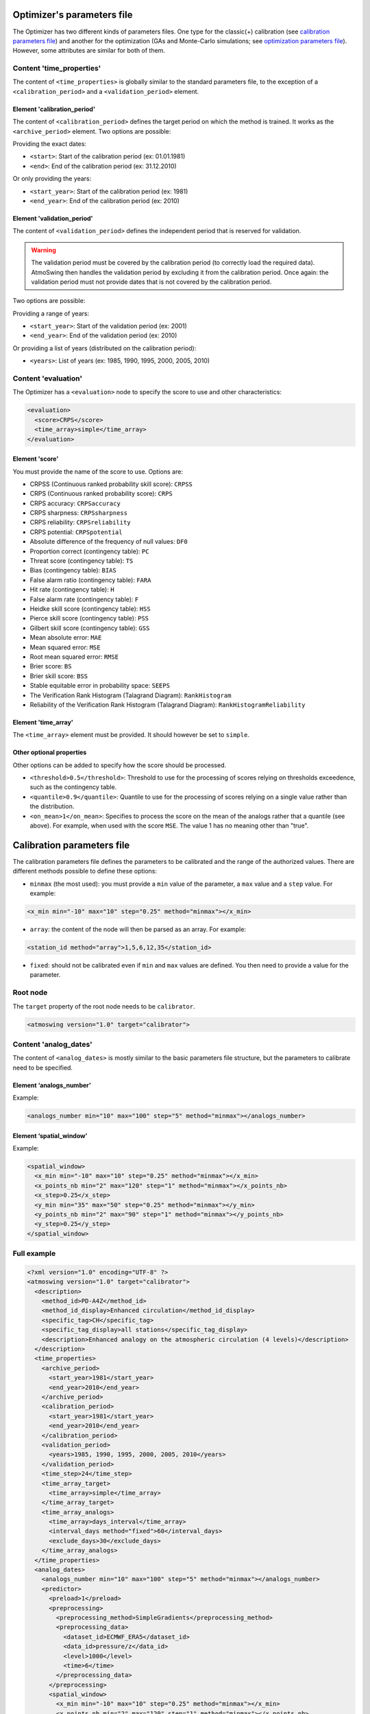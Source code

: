 .. _parameters-file-optimizer:

Optimizer's parameters file
===========================

The Optimizer has two different kinds of parameters files. One type for the classic(+) calibration (see `calibration parameters file`_) and another for the optimization (GAs and Monte-Carlo simulations; see `optimization parameters file`_). However, some attributes are similar for both of them.


Content 'time_properties'
-------------------------

The content of ``<time_properties>`` is globally similar to the standard parameters file, to the exception of a ``<calibration_period>`` and a ``<validation_period>`` element.

Element 'calibration_period'
~~~~~~~~~~~~~~~~~~~~~~~~~~~~

The content of ``<calibration_period>`` defines the target period on which the method is trained. It works as the ``<archive_period>`` element. Two options are possible:

Providing the exact dates:

* ``<start>``: Start of the calibration period (ex: 01.01.1981)
* ``<end>``: End of the calibration period (ex: 31.12.2010)

Or only providing the years:

* ``<start_year>``: Start of the calibration period (ex: 1981)
* ``<end_year>``: End of the calibration period (ex: 2010)

Element 'validation_period'
~~~~~~~~~~~~~~~~~~~~~~~~~~~

The content of ``<validation_period>`` defines the independent period that is reserved for validation. 

.. warning::
    The validation period must be covered by the calibration period (to correctly load the required data). AtmoSwing then handles the validation period by excluding it from the calibration period. Once again: the validation period must not provide dates that is not covered by the calibration period.
    
Two options are possible:

Providing a range of years:

* ``<start_year>``: Start of the validation period (ex: 2001)
* ``<end_year>``: End of the validation period (ex: 2010)

Or providing a list of years (distributed on the calibration period):

* ``<years>``: List of years (ex: 1985, 1990, 1995, 2000, 2005, 2010)

Content 'evaluation'
--------------------

The Optimizer has a ``<evaluation>`` node to specify the score to use and other characteristics:

.. code-block:: xml

  <evaluation>
    <score>CRPS</score>
    <time_array>simple</time_array>
  </evaluation>
  
Element 'score'
~~~~~~~~~~~~~~~

You must provide the name of the score to use. Options are:

* CRPSS (Continuous ranked probability skill score): ``CRPSS``
* CRPS (Continuous ranked probability score): ``CRPS``
* CRPS accuracy: ``CRPSaccuracy``
* CRPS sharpness: ``CRPSsharpness``
* CRPS reliability: ``CRPSreliability``
* CRPS potential: ``CRPSpotential``
* Absolute difference of the frequency of null values: ``DF0``
* Proportion correct (contingency table): ``PC``
* Threat score (contingency table): ``TS``
* Bias (contingency table): ``BIAS``
* False alarm ratio (contingency table): ``FARA``
* Hit rate (contingency table): ``H``
* False alarm rate (contingency table): ``F``
* Heidke skill score (contingency table): ``HSS``
* Pierce skill score (contingency table): ``PSS``
* Gilbert skill score (contingency table): ``GSS``
* Mean absolute error: ``MAE``
* Mean squared error: ``MSE``
* Root mean squared error: ``RMSE``
* Brier score: ``BS``
* Brier skill score: ``BSS``
* Stable equitable error in probability space: ``SEEPS``
* The Verification Rank Histogram (Talagrand Diagram): ``RankHistogram``
* Reliability of the Verification Rank Histogram (Talagrand Diagram): ``RankHistogramReliability``

Element 'time_array'
~~~~~~~~~~~~~~~~~~~

The ``<time_array>`` element must be provided. It should however be set to ``simple``.

Other optional properties
~~~~~~~~~~~~~~~~~~~~~~~~~

Other options can be added to specify how the score should be processed.

* ``<threshold>0.5</threshold>``: Threshold to use for the processing of scores relying on thresholds exceedence, such as the contingency table.
* ``<quantile>0.9</quantile>``: Quantile to use for the processing of scores relying on a single value rather than the distribution.
* ``<on_mean>1</on_mean>``: Specifies to process the score on the mean of the analogs rather that a quantile (see above). For example, when used with the score ``MSE``. The value 1 has no meaning other than "true".

Calibration parameters file
===========================

The calibration parameters file defines the parameters to be calibrated and the range of the authorized values. There are different methods possible to define these options:

* ``minmax`` (the most used): you must provide a ``min`` value of the parameter, a ``max`` value and a ``step`` value. For example:

.. code-block:: xml

    <x_min min="-10" max="10" step="0.25" method="minmax"></x_min>

* ``array``: the content of the node will then be parsed as an array. For example:

.. code-block:: xml

    <station_id method="array">1,5,6,12,35</station_id>

* ``fixed``: should not be calibrated even if ``min`` and ``max`` values are defined. You then need to provide a value for the parameter.

Root node
---------

The ``target`` property of the root node needs to be ``calibrator``.

.. code-block:: xml

    <atmoswing version="1.0" target="calibrator">

Content 'analog_dates'
----------------------

The content of ``<analog_dates>`` is mostly similar to the basic parameters file structure, but the parameters to calibrate need to be specified.

Element ‘analogs_number’
~~~~~~~~~~~~~~~~~~~~~~~~

Example:

.. code-block:: xml

      <analogs_number min="10" max="100" step="5" method="minmax"></analogs_number>

Element ‘spatial_window’
~~~~~~~~~~~~~~~~~~~~~~~~

Example:

.. code-block:: xml

      <spatial_window>
        <x_min min="-10" max="10" step="0.25" method="minmax"></x_min>
        <x_points_nb min="2" max="120" step="1" method="minmax"></x_points_nb>
        <x_step>0.25</x_step>
        <y_min min="35" max="50" step="0.25" method="minmax"></y_min>
        <y_points_nb min="2" max="90" step="1" method="minmax"></y_points_nb>
        <y_step>0.25</y_step>
      </spatial_window>

Full example
------------

.. code-block:: xml

    <?xml version="1.0" encoding="UTF-8" ?>
    <atmoswing version="1.0" target="calibrator">
      <description>
        <method_id>PD-A4Z</method_id>
        <method_id_display>Enhanced circulation</method_id_display>
        <specific_tag>CH</specific_tag>
        <specific_tag_display>all stations</specific_tag_display>
        <description>Enhanced analogy on the atmospheric circulation (4 levels)</description>
      </description>
      <time_properties>
        <archive_period>
          <start_year>1981</start_year>
          <end_year>2010</end_year>
        </archive_period>
        <calibration_period>
          <start_year>1981</start_year>
          <end_year>2010</end_year>
        </calibration_period>
        <validation_period>
          <years>1985, 1990, 1995, 2000, 2005, 2010</years>
        </validation_period>
        <time_step>24</time_step>
        <time_array_target>
          <time_array>simple</time_array>
        </time_array_target>
        <time_array_analogs>
          <time_array>days_interval</time_array>
          <interval_days method="fixed">60</interval_days>
          <exclude_days>30</exclude_days>
        </time_array_analogs>
      </time_properties>
      <analog_dates>
        <analogs_number min="10" max="100" step="5" method="minmax"></analogs_number>
        <predictor>
          <preload>1</preload>
          <preprocessing>
            <preprocessing_method>SimpleGradients</preprocessing_method>
            <preprocessing_data>
              <dataset_id>ECMWF_ERA5</dataset_id>
              <data_id>pressure/z</data_id>
              <level>1000</level>
              <time>6</time>
            </preprocessing_data>
          </preprocessing>
          <spatial_window>
            <x_min min="-10" max="10" step="0.25" method="minmax"></x_min>
            <x_points_nb min="2" max="120" step="1" method="minmax"></x_points_nb>
            <x_step>0.25</x_step>
            <y_min min="35" max="50" step="0.25" method="minmax"></y_min>
            <y_points_nb min="2" max="90" step="1" method="minmax"></y_points_nb>
            <y_step>0.25</y_step>
          </spatial_window>
          <criteria>S1</criteria>
        </predictor>
        <predictor>
          <preload>1</preload>
          <preprocessing>
            <preprocessing_method>SimpleGradients</preprocessing_method>
            <preprocessing_data>
              <dataset_id>ECMWF_ERA5</dataset_id>
              <data_id>pressure/z</data_id>
              <level>1000</level>
              <time>30</time>
            </preprocessing_data>
          </preprocessing>
          <spatial_window>
            <x_min min="-10" max="10" step="0.25" method="minmax"></x_min>
            <x_points_nb min="2" max="120" step="1" method="minmax"></x_points_nb>
            <x_step>0.25</x_step>
            <y_min min="35" max="50" step="0.25" method="minmax"></y_min>
            <y_points_nb min="2" max="90" step="1" method="minmax"></y_points_nb>
            <y_step>0.25</y_step>
          </spatial_window>
          <criteria>S1</criteria>
        </predictor>
        <predictor>
          <preload>1</preload>
          <preprocessing>
            <preprocessing_method>SimpleGradients</preprocessing_method>
            <preprocessing_data>
              <dataset_id>ECMWF_ERA5</dataset_id>
              <data_id>pressure/z</data_id>
              <level>700</level>
              <time>24</time>
            </preprocessing_data>
          </preprocessing>
          <spatial_window>
            <x_min min="-10" max="10" step="0.25" method="minmax"></x_min>
            <x_points_nb min="2" max="120" step="1" method="minmax"></x_points_nb>
            <x_step>0.25</x_step>
            <y_min min="35" max="50" step="0.25" method="minmax"></y_min>
            <y_points_nb min="2" max="90" step="1" method="minmax"></y_points_nb>
            <y_step>0.25</y_step>
          </spatial_window>
          <criteria>S1</criteria>
        </predictor>
        <predictor>
          <preload>1</preload>
          <preprocessing>
            <preprocessing_method>SimpleGradients</preprocessing_method>
            <preprocessing_data>
              <dataset_id>ECMWF_ERA5</dataset_id>
              <data_id>pressure/z</data_id>
              <level>500</level>
              <time>12</time>
            </preprocessing_data>
          </preprocessing>
          <spatial_window>
            <x_min min="-10" max="10" step="0.25" method="minmax"></x_min>
            <x_points_nb min="2" max="120" step="1" method="minmax"></x_points_nb>
            <x_step>0.25</x_step>
            <y_min min="35" max="50" step="0.25" method="minmax"></y_min>
            <y_points_nb min="2" max="90" step="1" method="minmax"></y_points_nb>
            <y_step>0.25</y_step>
          </spatial_window>
          <criteria>S1</criteria>
        </predictor>
      </analog_dates>
      <analog_values>
        <predictand>
          <station_id min="1" max="100" step="1" method="minmax"></station_id>
        </predictand>
      </analog_values>
      <evaluation>
        <score>CRPS</score>
        <time_array>simple</time_array>
      </evaluation>
    </atmoswing>


      
Optimization parameters file
============================



